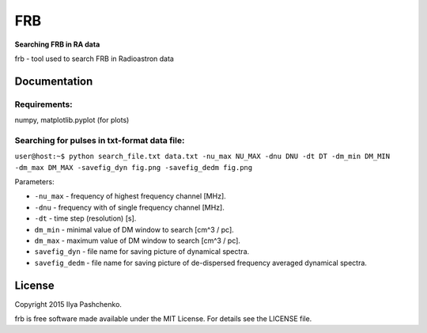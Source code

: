 FRB
=====

**Searching FRB in RA data**

frb - tool used to search FRB in Radioastron data

Documentation
-------------

Requirements:
^^^^^^^^^^^^^
numpy, matplotlib.pyplot (for plots)

Searching for pulses in txt-format data file:
^^^^^^^^^^^^^^^^^^^^^^^^^^^^^^^^^^^^^^^^^^^^^

``user@host:~$ python search_file.txt data.txt -nu_max NU_MAX -dnu DNU -dt DT
-dm_min DM_MIN -dm_max DM_MAX -savefig_dyn fig.png -savefig_dedm fig.png``

Parameters:

- ``-nu_max`` - frequency of highest frequency channel [MHz].

- ``-dnu`` - frequency with of single frequency channel [MHz].

- ``-dt`` - time step (resolution) [s].

- ``dm_min`` - minimal value of DM window to search [cm^3 / pc].

- ``dm_max`` - maximum value of DM window to search [cm^3 / pc].

- ``savefig_dyn`` - file name for saving picture of dynamical spectra.

- ``savefig_dedm`` - file name for saving picture of de-dispersed frequency
  averaged dynamical spectra.

License
-------

Copyright 2015 Ilya Pashchenko.

frb is free software made available under the MIT License. For details see the
LICENSE file.
